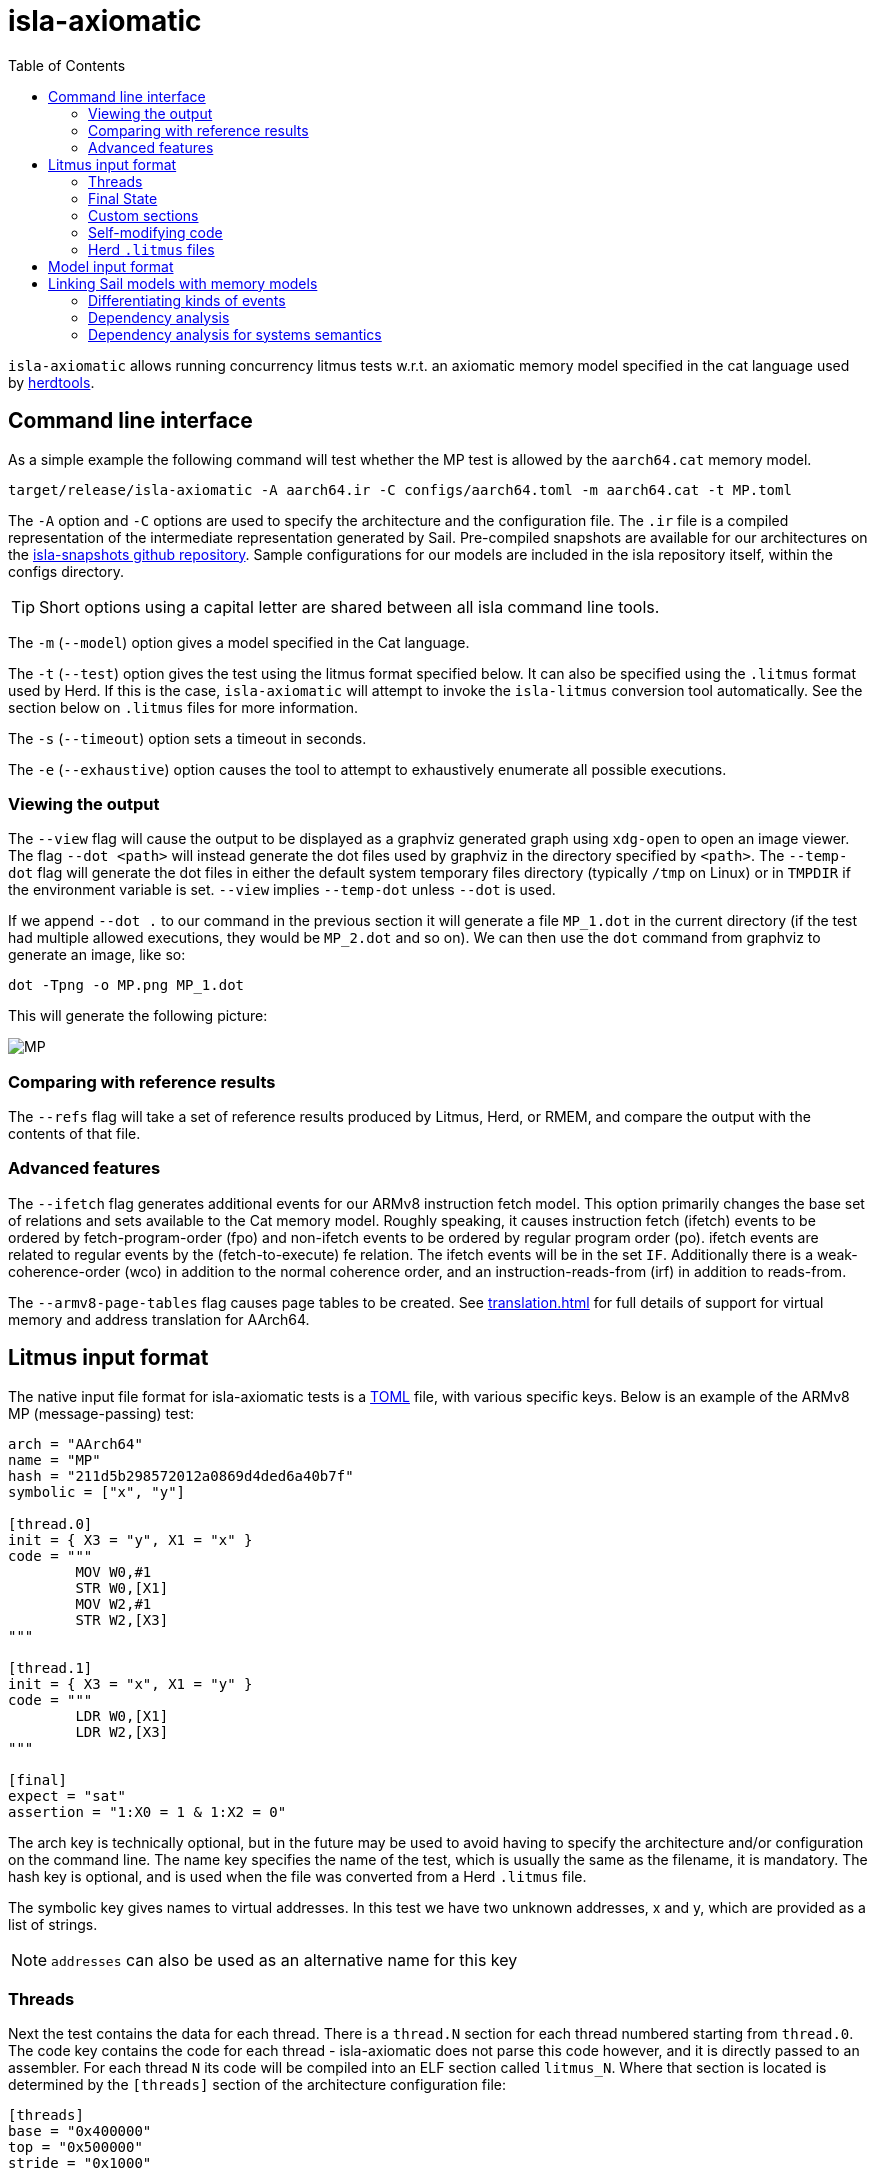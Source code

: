= isla-axiomatic
:toc:

`isla-axiomatic` allows running concurrency litmus tests w.r.t. an
axiomatic memory model specified in the cat language used by
link:https://github.com/herd/herdtools7[herdtools].

== Command line interface

As a simple example the following command will test whether the MP test is
allowed by the `aarch64.cat` memory model.

[source,bash]
----
target/release/isla-axiomatic -A aarch64.ir -C configs/aarch64.toml -m aarch64.cat -t MP.toml
----

The `-A` option and `-C` options are used to specify the architecture
and the configuration file. The `.ir` file is a compiled
representation of the intermediate representation generated by
Sail. Pre-compiled snapshots are available for our architectures on
the link:https://github.com/rems-project/isla-snapshots[isla-snapshots
github repository]. Sample configurations for our models are included
in the isla repository itself, within the configs directory.

TIP: Short options using a capital letter are shared between all isla command line tools.

The `-m` (`--model`) option gives a model specified in the Cat language.

The `-t` (`--test`) option gives the test using the litmus format specified
below. It can also be specified using the `.litmus` format used by
Herd. If this is the case, `isla-axiomatic` will attempt to invoke the
`isla-litmus` conversion tool automatically. See the section below on
`.litmus` files for more information.

The `-s` (`--timeout`) option sets a timeout in seconds.

The `-e` (`--exhaustive`) option causes the tool to attempt to exhaustively enumerate
all possible executions.

=== Viewing the output

The `--view` flag will cause the output to be displayed as a graphviz
generated graph using `xdg-open` to open an image viewer. The flag
`--dot <path>` will instead generate the dot files used by graphviz in
the directory specified by `<path>`. The `--temp-dot` flag will
generate the dot files in either the default system temporary files
directory (typically `/tmp` on Linux) or in `TMPDIR` if the
environment variable is set. `--view` implies `--temp-dot` unless
`--dot` is used.

If we append `--dot .` to our command in the previous section it will
generate a file `MP_1.dot` in the current directory (if the test had
multiple allowed executions, they would be `MP_2.dot` and so on). We
can then use the `dot` command from graphviz to generate an image,
like so:

[source,bash]
----
dot -Tpng -o MP.png MP_1.dot
----

This will generate the following picture:

image::MP.png[]

=== Comparing with reference results

The `--refs` flag will take a set of reference results produced by
Litmus, Herd, or RMEM, and compare the output with the contents of
that file.

=== Advanced features

The `--ifetch` flag generates additional events for our ARMv8
instruction fetch model. This option primarily changes the base set of
relations and sets available to the Cat memory model. Roughly
speaking, it causes instruction fetch (ifetch) events to be ordered by
fetch-program-order (fpo) and non-ifetch events to be ordered by
regular program order (po). ifetch events are related to regular
events by the (fetch-to-execute) fe relation. The ifetch events will
be in the set `IF`. Additionally there is a weak-coherence-order (wco)
in addition to the normal coherence order, and an
instruction-reads-from (irf) in addition to reads-from.

The `--armv8-page-tables` flag causes page tables to be created.
See link:translation.html[] for full details of support for virtual memory
and address translation for AArch64.

== Litmus input format

The native input file format for isla-axiomatic tests is a
link:https://github.com/toml-lang/toml[TOML] file, with various
specific keys. Below is an example of the ARMv8 MP (message-passing)
test:

[source,toml]
----
arch = "AArch64"
name = "MP"
hash = "211d5b298572012a0869d4ded6a40b7f"
symbolic = ["x", "y"]

[thread.0]
init = { X3 = "y", X1 = "x" }
code = """
	MOV W0,#1
	STR W0,[X1]
	MOV W2,#1
	STR W2,[X3]
"""

[thread.1]
init = { X3 = "x", X1 = "y" }
code = """
	LDR W0,[X1]
	LDR W2,[X3]
"""

[final]
expect = "sat"
assertion = "1:X0 = 1 & 1:X2 = 0"
----

The arch key is technically optional, but in the future may be used to
avoid having to specify the architecture and/or configuration on the
command line. The name key specifies the name of the test, which is
usually the same as the filename, it is mandatory. The hash key is
optional, and is used when the file was converted from a Herd
`.litmus` file.

The symbolic key gives names to virtual addresses. In this test we
have two unknown addresses, x and y, which are provided as a list of strings.

NOTE: `addresses` can also be used as an alternative name for this key

=== Threads

Next the test contains the data for each thread. There is a `thread.N`
section for each thread numbered starting from `thread.0`. The code
key contains the code for each thread - isla-axiomatic does not parse
this code however, and it is directly passed to an assembler. For each
thread `N` its code will be compiled into an ELF section called
`litmus_N`. Where that section is located is determined by the
`[threads]` section of the architecture configuration file:

[source,toml]
----
[threads]
base = "0x400000"
top = "0x500000"
stride = "0x1000"
----

It contains the base address for loading the code for each thread in a
litmus test, and a stride which is the distance between each thread
in bytes. The overall range for thread memory is the half-open range
`[base,top)`. Each thread is therefore located at
`threads.base + (threads.stride * N)`.

The initial state of registers can be set using the init key for each
thread via a table of `register = value` pairs. The register names
must correspond to the register names used in the Sail model (which
may differ to those used by the assembler!). For example, in ARM
assembly the general purpose registers are called X0 to X30 for their
full 64-bit values, and W0 to W30 for their lower 32-bits. In the Sail
model, these registers are represented using registers called R0 to
R30. To facilitate using the assembler names, there is a
`[registers.renames]` section in the configuration which allows for
synonyms to underlying Sail model registers.

An important thing about the init section is it sets the register
values at the beginning of time _before_ any Sail code has been
(symbolically-)executed by the tool. However, this can be problematic,
as often the top-level of a Sail ISA specification looks something
like:

[source,sail]
----
function main() = {
    setup();
    while true {
        fetch_decode_execute();
    }
}
----

Here each register in the init key will be set before `main()`
is run. What happens if `setup()` initialises some registers to
architecturally-defined values? isla allows initialising registers at
an arbitrary user-defined point in time, using the `reset_registers`
builtin. This would be set up in our example model as such:

[source,sail]
----
#ifdef SYMBOLIC
val isla_reset_registers = "reset_registers" : unit -> unit
#else
function isla_reset_registers() -> unit = ()
#endif

function main() = {
    setup();
    isla_reset_registers();
    while true {
        fetch_decode_execute();
    }
}
----

We can now use the reset key in our thread sections, much like the
init key, and the registers will be set when `isla_reset_registers()`
is called.

[source,toml]
----
[thread.0]
reset = { "PSTATE.EL" = "0b00" } # EL0
----

The register keys in the reset table are actually slightly more
general than in init and support setting individual subfields of a
larger Sail register, as is shown above for PSTATE.

NOTE: This is because each key in init must set the entire value of
the register, and cannot leave any parts unspecified. By the time we
call `isla_reset_registers` however, the register already has a value
and we can update only part of it. You might wonder why not use reset
for everything? The answer is that some registers may be used by
`reset()` as _configuration registers_ that specify how the model
should be set up.

WARNING: This is currently called _reset_ due to terminology used in
the ARM specification. We may change the naming at some future point
to make things more clear.

=== Final State

The last section of the file, `[final]` contains the assertion that
the test must satisfy. We can either expect this assertion to be
satisfiable (sat) or unsatisfiable (unsat). The assertion is written
using a small assertion language, specified by the grammar:

[source,grammar]
----
hex = 0x[0-F]+
bin = 0b[0-1]+
nat, thread_id = [1-9][0-9]*

loc ::= thread_id ":" register
      | "*" address

exp ::= loc "=" exp
      | hex
      | bin
      | nat
      | "true"
      | "false"
      | exp "&" exp
      | exp "|" exp
      | "~" exp
      | "(" exp ")"
----

The operators `&`, `|`, and `~` must be parenthesised to remove
ambiguity. There are no implicit precedence rules to ensure
clarity. The `address` terminal can be one of the addresses
specified by the symbolic key at the start of the file, and
`register` must be a Sail register name.

=== Custom sections

The file format also supports custom ELF sections in the generated
litmus test binary, these are specified using a section like so:

[source,toml]
----
[section.thread1_el1_handler]
address = "0x1400"
code = """
     mov x2, #1
     eret
"""
----

The section is called `[section.NAME]` where name will the the name of
the section in the ELF. There is a check to ensure this does not clash
with any of the the generated thread sections. It will be assembled at
the specified address in the generated ELF.

=== Self-modifying code

To constraint the non-determinism for self-modifying code, we must
declare which addresses in the thread's code can be modified and how,
using the `self_modify` toml array:

[source,toml]
----
[[self_modify]]
address = "f:"
bytes = 4
values = [
  "0x14000001",
  "0x14000003"
]
----

Note that the address is a label from the code, which is shown below:

[source,toml]
----
[thread.0]
init = { X1 = "f:", X0 = "0x14000001" }
code = """
        STR W0,[X1]
        BL f
        MOV W2,W10
        B Lout
f:
        B l0
l1:
        MOV W10,#2
        RET
l0:
        MOV W10,#1
        RET
Lout:
"""
----

As can be seen, such labels can also be used as the initial value for
registers, like X1 above.

=== Herd `.litmus` files

Herd has its own custom format for litmus files. To facilitate working
with these files, we include a tool in the github repository
link:https://github.com/rems-project/isla/tree/master/isla-litmus[isla-litmus]
which can convert from Herd's `.litmus` format into the TOML format
described above. This tool is written in OCaml, as it uses the parser
from Herd itself.

== Model input format

The memory models used by isla-axiomatic are specified using a subset
of the Cat language, as used by Herd.

Documentation on the full cat language can be found at:
http://diy.inria.fr/doc/herd.html#herd%3Alanguage

Cat has some features which are not easy (or even possible at all) to
translate into SMT. Roughly-speaking, we support the fragment of cat
that defines sets and relations over events. More formally the
fragment of cat we support is defined by the grammar:


[source,grammar]
----
expr ::= 0
       | id
       | expr? | expr^-1
       | ~expr
       | [expr]
       | expr | expr
       | expr ; expr | expr \ expr | expr & expr | expr * expr
       | expr expr
       | let id = expr in expr
       | ( expr )

binding ::= id = expr

closure_binding ::= id = expr^+
                  | id = expr^*

id ::= [a-zA-Z_][0-9a-z_.-]*

def ::= let binding { and binding }
      | let closure_binding
      | include string
      | show expr as id
      | show id {, id }
      | unshow id {, id }
      | [ flag ] check expr [ as id ]

check ::= checkname | ~checkname

checkname ::= acyclic | irreflexive | empty

expr ::= 0
       | id
       | expr? | expr^-1
       | ~expr
       | [expr]
       | expr | expr
       | expr ; expr | expr \ expr | expr & expr | expr * expr
       | expr expr
       | let id = expr in expr
       | ( expr )

binding ::= id = expr

closure_binding ::= id = expr^+
                  | id = expr^*

id ::= [a-zA-Z_][0-9a-z_.-]*

def ::= let binding { and binding }
      | let closure_binding
      | include string
      | show expr as id
      | show id {, id }
      | unshow id {, id }
      | [ flag ] check expr [ as id ]

check ::= checkname | ~checkname

checkname ::= acyclic | irreflexive | empty
----

== Linking Sail models with memory models

The previous sections have mostly discussed how the input formats to
the tool look. This section discusses how the events are generated
from the Sail model, and therefore how isla-axiomatic can be
integrated with new Sail ISA models. If you are only interested in
using the tool with existing models, this section is not-necessary,
but might still be useful for understanding how everything fits
together internally.

At the most basic level, the various events are generated by calls to Sail builtins. These are:

[source,sail]
----
val __read_mem
  = { ocaml: "Platform.read_mem", c: "platform_read_mem", _: "read_mem" }
  : forall 'n (constant 'addrsize : Int), 'n > 0 & 'addrsize in {32, 64}.
  (read_kind, int('addrsize), bits('addrsize), int('n)) -> bits(8 * 'n) effect {rmem}

val __write_mem
  = { ocaml: "Platform.write_mem", c: "platform_write_mem", _: "write_mem" }
  : forall 'n (constant 'addrsize : Int), 'n > 0 & 'addrsize in {32, 64}.
  (write_kind, int('addrsize), bits('addrsize), int('n), bits(8 * 'n)) -> bool effect {wmv}

val __barrier
  = { ocaml: "Platform.barrier", c: "platform_barrier", _: "barrier" }
  : barrier_kind -> unit effect {barr}

val __branch_announce
  = { ocaml: "Platform.branch_announce", c: "platform_branch_announce", _ : "branch_announce" }
  : forall (constant 'addrsize : Int), 'addrsize in {32, 64}.
  (int('addrsize), bits('addrsize)) -> unit

val __cache_maintenance
  = { ocaml: "Platform.cache_maintenance", c: "platform_cache_maintenance", _ : "cache_maintenance" }
  : forall (constant 'addrsize : Int), 'addrsize in {32, 64}.
  (cache_op_kind, int('addrsize), bits('addrsize)) -> unit

val __instr_announce
  = { ocaml: "Platform.instr_announce", c: "platform_instr_announce", _: "instr_announce" }
  : forall 'n, 'n > 0.
  bits('n) -> unit
----

`+__read_mem+` and `+__write_mem+` generate memory read and write events,
corresponding to the `R` and `W` sets in the Cat language. The
`+__barrier+` builtin generates barrier (or _fence_) events,
corresponding to the Herd `F` set. The `+__cache_maintenance+` event was
added for instruction fetch support, to be used by the ARMv8 DC and IC
instructions, but can be used more generally for TLBI instructions and
similar. It generates the `C` set in Cat.

The `+__branch_announce+` and `+__instr_announce+` builtins are slightly
special, but very import to ensure the concurrency model works
correctly. `+__branch_announce+` informs the model about the addresses
used by branch instructions. This is used for computing control
dependencies (the `ctrl` relation in Cat). For example, the BranchToAddr function in the ARMv8 model contains:

[source,sail]
----
function BranchToAddr (target, branch_type) = {
    Hint_Branch(branch_type);
    if 'N == 32 then {
        assert(UsingAArch32());
        __branch_announce(64, ZeroExtend(64, target));
        _PC = ZeroExtend(target)
    } else {
        assert('N == 64 & ~(UsingAArch32()));
        __branch_announce(64, slice(target, 0, 64));
        _PC = slice(target, 0, 64)
    };
    __PC_changed = true;
    return()
}
----

We can't just rely on writes to the program counter (`_PC`) because
other instructions may write to it, but not be involved in the `ctrl`
relation.

The `+__instr_announce+` builtin is used to tell the concurrency model
which instruction is being executed each cycle, allowing events to be
associated with the instruction that executed them. This should happen
directly after the instruction is fetched from memory. It is very
important that the top level fetch-decode-execute loop in Sail
increments the cycle counter (via the `"cycle_count"` builtin) so each
instruction announce event is associated with the right set of
events. A minimal example in Sail might look something like:

[source,sail]
----
val __cycle_count = "cycle_count" : unit -> unit
val __monomorphize = "monomorphize" : forall 'n, 'n >= 0. bits('n) -> bits('n)

function main() -> unit = {
    setup();
    __cycle_count();
    while true {
        instr = __monomorphize(fetch());
        __instr_announce(instr);
        decode_and_execute(instr);
        __cycle_count()
    }
}
----

NOTE: Cycle 0 (before the first call to `+__cycle_count+`) is reserved for initialization.

Notice the use of the `+__monomorphize+` builtin here. This is a
special builtin that is a no-op in all other Sail backends, but in
Isla forces the symbolic execution to case-split on the value of its
argument if the argument is symbolic. This means that `instr` is
forced to always be a concrete value in `+__instr_announce+`.

=== Differentiating kinds of events

Each of the `+__read_mem+`, `+__write_mem+`, `+__barrier+`, and
`+__cache_maintenance+` functions take an additional _kind_ parameter
which is a Sail enumeration specifying what kinds of reads, writes and
so on there are. As an example the `barrier_kind` enumeration for
ARMv8 looks like:

[source,sail]
----
enum barrier_kind = {
  Barrier_DMB_SY,
  Barrier_DMB_ST,
  Barrier_DMB_LD,
  Barrier_DMB_ISH,
  Barrier_DMB_ISHST,
  Barrier_DMB_ISHLD,
  Barrier_DMB_NSH,
  Barrier_DMB_NSHST,
  Barrier_DMB_NSHLD,
  Barrier_DMB_OSH,
  Barrier_DMB_OSHST,
  Barrier_DMB_OSHLD,
  Barrier_DSB_SY,
  Barrier_DSB_ST,
  Barrier_DSB_LD,
  Barrier_DSB_ISH,
  Barrier_DSB_ISHST,
  Barrier_DSB_ISHLD,
  Barrier_DSB_NSH,
  Barrier_DSB_NSHST,
  Barrier_DSB_NSHLD,
  Barrier_DSB_OSH,
  Barrier_DSB_OSHST,
  Barrier_DSB_OSHLD,
  Barrier_ISB
}
----

NOTE: Unlike for some of our previous tooling, these enumerations can
(and should be) architecture specific.

We can then sort our barrier events into different Cat sets using the
architecture configuration file (as specified by the `-C` option). So
the following in our architecture configuration would map all the
various DMB and DSB barrier_kinds into the DMB and DSB sets
respectively, and the ISB event into the ISB set.

[source,toml]
----
[barriers]
Barrier_DMB_SY = "DMB"
Barrier_DMB_ST = "DMB"
Barrier_DMB_LD = "DMB"
Barrier_DMB_ISH = "DMB"
Barrier_DMB_ISHST = "DMB"
Barrier_DMB_ISHLD = "DMB"
Barrier_DMB_NSH = "DMB"
Barrier_DMB_NSHST = "DMB"
Barrier_DMB_NSHLD = "DMB"
Barrier_DMB_OSH = "DMB"
Barrier_DMB_OSHST = "DMB"
Barrier_DMB_OSHLD = "DMB"
Barrier_DSB_SY = "DSB"
Barrier_DSB_ST = "DSB"
Barrier_DSB_LD = "DSB"
Barrier_DSB_ISH = "DSB"
Barrier_DSB_ISHST = "DSB"
Barrier_DSB_ISHLD = "DSB"
Barrier_DSB_NSH = "DSB"
Barrier_DSB_NSHST = "DSB"
Barrier_DSB_NSHLD = "DSB"
Barrier_DSB_OSH = "DSB"
Barrier_DSB_OSHST = "DSB"
Barrier_DSB_OSHLD = "DSB"
Barrier_ISB = "ISB"
----

NOTE: In practice we would want to distinguish the various types of
DMBs and DSBs in Cat, but we merge them here for illustrative
purposes.

For the reads, writes, and cache maintenance operations there are the
`[reads]`, `[writes]`, and `[cache_ops]` sections in the
configuration which work in the same way.

=== Dependency analysis

The axiomatic concurrency models depend on _syntactic dependencies_
between instructions. In a perfect world this information would be
provided to us explicitly as part of the architecture specification,
but as large imperative ISA specifications have not typically been
integrated with concurrency tools such as Isla, this is not the case
in the real world at present.

The dependency relations we need are:

* *addr* We get an address dependency from a load to a store or load when the address of the store or load depends on the value of the first load.

* *data* We get a data dependency from a load to a store when the data of the store depends on the value read by the load.

* *ctrl* We get a control dependency from a load to every event after a branch when the branch's address depends on the value read by the load.

We have a way to derive sensible syntactic dependencies from
the semantics of instructions. This may seem odd - how can one derive
_syntactic_ dependencies from _semantics_?  The assumption here is
that the syntax itself should determine all the possible behaviours, so
if we use symbolic execution to explore all the possible behaviours of
an instruction in any starting state, we should end up with the
correct syntactic dependencies.

NOTE: It is neither correct to under-approximate or
over-approximate these dependencies, they must be
exact. Under-approximating would allow bad executions, and
over-approximating would forbid good ones.

The approach is roughly as follows: for each instruction in the litmus
test we execute it in an unconstrained starting state. This produces a
set of all the possible behaviours of the instruction. We then look at
those behaviours and track which registers were tainted by data read
from memory, as well as what registers flow into store, load, and
branch addresses. Using this information we can then compute the addr,
data, and ctrl relations in a straightforward way.

The `isla-footprint` command with the `-d`(`--dependency`) option can
be used to view the information generated by this process:

[source,bash]
----
isla-footprint -A aarch64.ir -C configs/aarch64.toml -i "ldr w0, [x1]" -d
----

generates:

[literal]
opcode: #xb9400020
Execution took: 159ms
Footprint:
  Memory write:
  Memory read: R0
  Memory address: R1
  Branch address:
  Register reads: TCR_EL1 SCR_EL3 PSTATE.EL SCTLR_EL1 __defaultRAM CFG_ID_AA64PFR0_EL1_EL3 EDSCR __CNTControlBase OSLSR_EL1 PSTATE.D R1 OSDLR_EL1 CFG_ID_AA64PFR0_EL1_EL1 CFG_ID_AA64PFR0_EL1_EL0 CFG_ID_AA64PFR0_EL1_EL2 PSTATE.nRW DBGEN __highest_el_aarch32
  Register writes: __LSISyndrome R0
  Register writes (ignore):
  Is store: false
  Is load: true
  Is exclusive: false
  Is branch: false

Some registers in the Sail ARM model aren't really architectural
registers and should be ignored for dependency analysis, these can be
added to `registers.ignore` in the architecture configuration. Usually
in ASL and therefore the ARMv8 Sail, these are prefixed by two
underscores.

Unfortunately it is sometimes possible that this process doesn't give
us exactly the dependencies we need. There are two special builtins

[source,sail]
----
val __mark_register = "mark_register" : forall ('a: Type). (register('a), string) -> unit
val __mark_register_pair = "mark_register_pair" : forall ('a: Type) ('b: Type). (register('a), register('b), string) -> unit
----

That allows annotating registers with information (in the form of a string) at specific points during symbolic execution, for example:

[source,sail]
----
__mark_register_pair(ref R0, ref R1, "ignore_edge")
----

will cause read-write edges from R0 to R1 to be ignored,
"ignore_write" can also be used with a single register to ignore all
read-write edges into a register.

NOTE: We use the `ref register` syntax in Sail to pass the registers by name to this builtin.

=== Dependency analysis for systems semantics

While the notions of address, data, and control dependencies seem
simple enough for user-mode concurrency, things become more unclear when
we start thinking about systems features. For example: What if an
instruction behaviour changes between exception levels? Should we
included dependency information generated at all exception levels?
Does dependency information cross between exception level boundaries?
How does the MMU and address translation affect this?

In truth it seems syntactic dependencies are bit of a fuzzy concept
once we start thinking at this level. In practice when we have the MMU
enabled we can make instruction execution so non-deterministic that it
becomes computationally infeasible to evaluate all paths through an
instruction without abstracting away features. To work around these
issues in systems tests, we have a `--footprint-config` option for
`isla-axiomatic` that allows a separate architecture configuration to
be used during dependency analysis.
